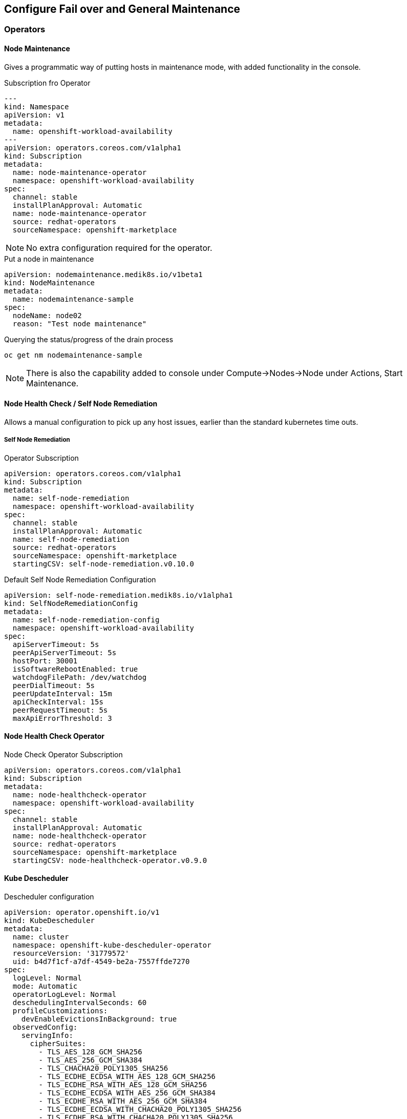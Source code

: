 == Configure Fail over and General Maintenance

=== Operators

==== Node Maintenance

Gives a programmatic way of putting hosts in maintenance mode, with added functionality in the console.

.Subscription fro Operator
----
---
kind: Namespace
apiVersion: v1
metadata:
  name: openshift-workload-availability
---
apiVersion: operators.coreos.com/v1alpha1
kind: Subscription
metadata:
  name: node-maintenance-operator
  namespace: openshift-workload-availability
spec:
  channel: stable
  installPlanApproval: Automatic
  name: node-maintenance-operator
  source: redhat-operators
  sourceNamespace: openshift-marketplace
----

NOTE: No extra configuration required for the operator.

.Put a node in maintenance
----
apiVersion: nodemaintenance.medik8s.io/v1beta1
kind: NodeMaintenance
metadata:
  name: nodemaintenance-sample
spec:
  nodeName: node02
  reason: "Test node maintenance"
----

.Querying the status/progress of the drain process
----
oc get nm nodemaintenance-sample
----

NOTE: There is also the capability added to console under Compute->Nodes->Node under Actions, Start Maintenance.

==== Node Health Check / Self Node Remediation

Allows a manual configuration to pick up any host issues, earlier than the standard kubernetes time outs.

===== Self Node Remediation

.Operator Subscription
----
apiVersion: operators.coreos.com/v1alpha1
kind: Subscription
metadata:
  name: self-node-remediation
  namespace: openshift-workload-availability
spec:
  channel: stable
  installPlanApproval: Automatic
  name: self-node-remediation
  source: redhat-operators
  sourceNamespace: openshift-marketplace
  startingCSV: self-node-remediation.v0.10.0
----

.Default Self Node Remediation Configuration
----
apiVersion: self-node-remediation.medik8s.io/v1alpha1
kind: SelfNodeRemediationConfig
metadata:
  name: self-node-remediation-config
  namespace: openshift-workload-availability
spec:
  apiServerTimeout: 5s
  peerApiServerTimeout: 5s
  hostPort: 30001
  isSoftwareRebootEnabled: true
  watchdogFilePath: /dev/watchdog
  peerDialTimeout: 5s
  peerUpdateInterval: 15m
  apiCheckInterval: 15s
  peerRequestTimeout: 5s
  maxApiErrorThreshold: 3
----

==== Node Health Check Operator

.Node Check Operator Subscription
----
apiVersion: operators.coreos.com/v1alpha1
kind: Subscription
metadata:
  name: node-healthcheck-operator
  namespace: openshift-workload-availability
spec:
  channel: stable
  installPlanApproval: Automatic
  name: node-healthcheck-operator
  source: redhat-operators
  sourceNamespace: openshift-marketplace
  startingCSV: node-healthcheck-operator.v0.9.0
----

==== Kube Descheduler

.Descheduler configuration
----
apiVersion: operator.openshift.io/v1
kind: KubeDescheduler
metadata:
  name: cluster
  namespace: openshift-kube-descheduler-operator
  resourceVersion: '31779572'
  uid: b4d7f1cf-a7df-4549-be2a-7557ffde7270
spec:
  logLevel: Normal
  mode: Automatic
  operatorLogLevel: Normal
  deschedulingIntervalSeconds: 60
  profileCustomizations:
    devEnableEvictionsInBackground: true
  observedConfig:
    servingInfo:
      cipherSuites:
        - TLS_AES_128_GCM_SHA256
        - TLS_AES_256_GCM_SHA384
        - TLS_CHACHA20_POLY1305_SHA256
        - TLS_ECDHE_ECDSA_WITH_AES_128_GCM_SHA256
        - TLS_ECDHE_RSA_WITH_AES_128_GCM_SHA256
        - TLS_ECDHE_ECDSA_WITH_AES_256_GCM_SHA384
        - TLS_ECDHE_RSA_WITH_AES_256_GCM_SHA384
        - TLS_ECDHE_ECDSA_WITH_CHACHA20_POLY1305_SHA256
        - TLS_ECDHE_RSA_WITH_CHACHA20_POLY1305_SHA256
      minTLSVersion: VersionTLS12
  profiles:
    - EvictPodsWithPVC
    - DevKubeVirtRelieveAndMigrate
  managementState: Managed
  unsupportedConfigOverrides: null
----

NOTE: If using Virtualization, then the "profileCustomizations: devEnableEvictionsInBackground: true" is a required setting

=== Firmware
